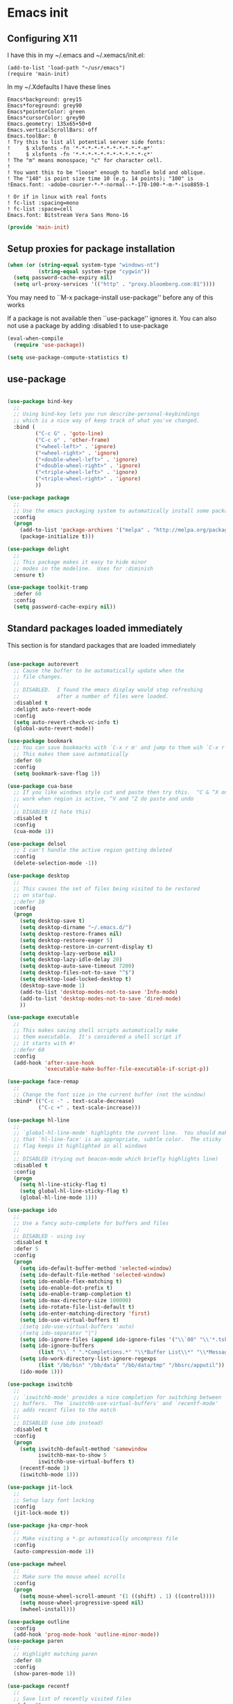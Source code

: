 #+PROPERTY: header-args  :tangle yes :comments org
* Emacs init
** Configuring X11
   
   I have this in my ~/.emacs and ~/.xemacs/init.el:
   
   #+BEGIN_EXAMPLE
   (add-to-list 'load-path "~/usr/emacs")
   (require 'main-init)
   #+END_EXAMPLE
   
   In my ~/.Xdefaults I have these lines
   #+BEGIN_EXAMPLE
Emacs*background: grey15
Emacs*foreground: grey90
Emacs*pointerColor: green
Emacs*cursorColor: grey90
Emacs.geometry: 135x65+50+0
Emacs.verticalScrollBars: off
Emacs.toolBar: 0
! Try this to list all potential server side fonts:
!     $ xlsfonts -fn '*-*-*-*-*-*-*-*-*-*-*-m*'
!     $ xlsfonts -fn '*-*-*-*-*-*-*-*-*-*-*-c*'
! The "m" means monospace; "c" for character cell.
!
! You want this to be "loose" enough to handle bold and oblique.
! The "140" is point size time 10 (e.g. 14 points); "100" is
!Emacs.font: -adobe-courier-*-*-normal--*-170-100-*-m-*-iso8859-1

! Or if in linux with real fonts
! fc-list :spacing=mono
! fc-list :space=cell
Emacs.font: Bitstream Vera Sans Mono-16
   #+END_EXAMPLE

   #+BEGIN_SRC emacs-lisp
   (provide 'main-init)
   #+END_SRC

** Setup proxies for package installation

   #+BEGIN_SRC emacs-lisp
   (when (or (string-equal system-type "windows-nt")
             (string-equal system-type "cygwin"))
     (setq password-cache-expiry nil)
     (setq url-proxy-services '(("http" . "proxy.bloomberg.com:81"))))

   #+END_SRC

You may need to ``M-x package-install use-package'' before
any of this works

If a package is not available then ``use-package'' ignores it.
You can also not use a package by adding :disabled t to use-package

#+BEGIN_SRC emacs-lisp
(eval-when-compile
  (require 'use-package))

(setq use-package-compute-statistics t)
#+END_SRC

** use-package
#+BEGIN_SRC emacs-lisp

(use-package bind-key
  ;;
  ;; Using bind-key lets you run describe-personal-keybindings
  ;; which is a nice way of keep track of what you've changed.
  :bind (
         ("C-c G" . 'goto-line)
         ("C-c o" . 'other-frame)
         ("<wheel-left>" . 'ignore)
         ("<wheel-right>" . 'ignore)
         ("<double-wheel-left>" . 'ignore)
         ("<double-wheel-right>" . 'ignore)
         ("<triple-wheel-left>" . 'ignore)
         ("<triple-wheel-right>" . 'ignore)
         ))

(use-package package
  ;;
  ;; Use the emacs packaging system to automatically install some packages
  :config
  (progn
    (add-to-list 'package-archives '("melpa" . "http://melpa.org/packages/") t)
    (package-initialize t)))

(use-package delight
  ;;
  ;; This package makes it easy to hide minor
  ;; modes in the modeline.  Uses for :diminish
  :ensure t)

(use-package toolkit-tramp
  :defer 60
  :config
  (setq password-cache-expiry nil))
#+END_SRC

** Standard packages loaded immediately

   This section is for standard packages that are loaded immediately

#+BEGIN_SRC emacs-lisp

(use-package autorevert
  ;; Cause the buffer to be automatically update when the
  ;; file changes.
  ;;
  ;; DISABLED.  I found the emacs display would stop refreshing
  ;;            after a number of files were loaded.
  :disabled t
  :delight auto-revert-mode
  :config
  (setq auto-revert-check-vc-info t)
  (global-auto-revert-mode))

(use-package bookmark
  ;; You can save bookmarks with `C-x r m' and jump to them wih `C-x r b'
  ;; This makes them save automatically
  :defer 60
  :config
  (setq bookmark-save-flag 1))

(use-package cua-base
  ;; If you like windows style cut and paste then try this.  ^C & ^X only
  ;; work when region is active, ^V and ^Z do paste and undo
  ;;
  ;; DISABLED (I hate this)
  :disabled t
  :config
  (cua-mode 1))

(use-package delsel
  ;; I can't handle the active region getting deleted
  :config
  (delete-selection-mode -1))

(use-package desktop
  ;;
  ;; This causes the set of files being visited to be restored
  ;; on startup.
  ;:defer 10
  :config
  (progn
    (setq desktop-save t)
    (setq desktop-dirname "~/.emacs.d/")
    (setq desktop-restore-frames nil)
    (setq desktop-restore-eager 5)
    (setq desktop-restore-in-current-display t)
    (setq desktop-lazy-verbose nil)
    (setq desktop-lazy-idle-delay 20)
    (setq desktop-auto-save-timeout 7200)
    (setq desktop-files-not-to-save "^$")
    (setq desktop-load-locked-desktop t)
    (desktop-save-mode 1)
    (add-to-list 'desktop-modes-not-to-save 'Info-mode)
    (add-to-list 'desktop-modes-not-to-save 'dired-mode)
    ))

(use-package executable
  ;;
  ;; This makes saving shell scripts automatically make
  ;; them executable.  It's considered a shell script if
  ;; it starts with #!
  ;:defer 60
  :config
  (add-hook 'after-save-hook
            'executable-make-buffer-file-executable-if-script-p))

(use-package face-remap
  ;;
  ;; Change the font size in the current buffer (not the window)
  :bind* (("C-c -" . text-scale-decrease)
          ("C-c +" . text-scale-increase)))

(use-package hl-line
  ;;
  ;; `global-hl-line-mode' highlights the current line.  You should make sure
  ;; that `hl-line-face' is an appropriate, subtle color.  The sticky
  ;; flag keeps it highlighted in all windows
  ;;
  ;; DISABLED (trying out beacon-mode which briefly highlights line)
  :disabled t
  :config
  (progn
    (setq hl-line-sticky-flag t)
    (setq global-hl-line-sticky-flag t)
    (global-hl-line-mode 1)))

(use-package ido
  ;;
  ;; Use a fancy auto-complete for buffers and files
  ;;
  ;; DISABLED - using ivy
  :disabled t
  :defer 5
  :config
  (progn
    (setq ido-default-buffer-method 'selected-window)
    (setq ido-default-file-method 'selected-window)
    (setq ido-enable-flex-matching t)
    (setq ido-enable-dot-prefix t)
    (setq ido-enable-tramp-completion t)
    (setq ido-max-directory-size 100000)
    (setq ido-rotate-file-list-default t)
    (setq ido-enter-matching-directory 'first)
    (setq ido-use-virtual-buffers t)
    ;(setq ido-use-virtual-buffers 'auto)
    ;(setq ido-separator "|")
    (setq ido-ignore-files (append ido-ignore-files '("\\`00" "\\'*.tsk")))
    (setq ido-ignore-buffers
          (list "\\` " ".*Completions.*" "\\*Buffer List\\*" "\\*Messages\\*"))
    (setq ido-work-directory-list-ignore-regexps
          (list "/bb/bin" "/bb/data" "/bb/data/tmp" "/bbsrc/apputil"))
    (ido-mode 1)))

(use-package iswitchb
  ;;
  ;; `iswitchb-mode' provides a nice completion for switching between
  ;; buffers.  The `iswitchb-use-virtual-buffers' and `recentf-mode'
  ;; adds recent files to the match
  ;;
  ;; DISABLED (use ido instead)
  :disabled t
  :config
  (progn
    (setq iswitchb-default-method 'samewindow
          iswitchb-max-to-show 5
          iswitchb-use-virtual-buffers t)
    (recentf-mode 1)
    (iswitchb-mode 1)))

(use-package jit-lock
  ;;
  ;; Setup lazy font locking
  :config
  (jit-lock-mode t))

(use-package jka-cmpr-hook
  ;;
  ;; Make visiting a *.gz automatically uncompress file
  :config
  (auto-compression-mode 1))

(use-package mwheel
  ;;
  ;; Make sure the mouse wheel scrolls
  :config
  (progn
    (setq mouse-wheel-scroll-amount '(1 ((shift) . 1) ((control))))
    (setq mouse-wheel-progressive-speed nil)
    (mwheel-install)))

(use-package outline
  :config
  (add-hook 'prog-mode-hook 'outline-minor-mode))
(use-package paren
  ;;
  ;; Highlight matching paren
  :defer 60
  :config
  (show-paren-mode 1))

(use-package recentf
  ;;
  ;; Save list of recently visited files
  :defer 15
  :config
  (progn
    (setq recentf-max-saved-items 100)
    (setq recentf-auto-cleanup 3600)    ;cleanup after idle 1hr
    (recentf-mode 1)))

(use-package savehist
  ;;
  ;; Save emacs's internal command history.
  :defer 15
  :config
  (progn
    (setq savehist-additional-variables
          '(compile-command
            grep-find-history
            grep-history
            grep-regexp-history
            grep-files-history))
    (savehist-mode 1)))

(use-package saveplace
  ;;
  ;; This records the location of every file you visit and
  ;; restores when you vist a file, goes to that location.  I also save
  ;; the file every couple hours because I don't always quit emacs 
  :defer 30
  :config
  (progn
    (setq-default save-place t)
    (setq save-place-limit nil)
    (run-at-time 3600  3600 'save-place-alist-to-file)))

(use-package scroll-bar
  ;;
  ;; Turn off the scroll bars
  :config
  (scroll-bar-mode -1))

(use-package server
  ;;
  ;; Make it so $EDITOR can popup in this emacs
  :config
  (progn
    (if (not (string-match "emacsclient" (or (getenv "EDITOR") "")))
        (setenv "EDITOR" "emacsclient"))
    (message "server-start")
    (server-start)))

(use-package tool-bar
  ;;
  ;; Turn the toolbar off.  I also turn it off in my .Xdefaults with:
  ;; Emacs.toolBar:            0
  ;; which keeps it from displaying on startup
  :config
  (tool-bar-mode -1))

(use-package menu-bar
  ;;
  ;; Turn the menubar off.
  ;;
  ;; DISABLED (Turns out I like the menu-bar!)
  :disabled t
  :config
  (menu-bar-mode -1))

(use-package uniquify
  ;;
  ;; Make it so buffers with the same name are are made unique by added
  ;; directory path and killing a buffer renames all of them.
  :config
  (progn
    (setq uniquify-buffer-name-style 'post-forward)
    (setq uniquify-after-kill-buffer-p t)))

#+END_SRC

** Non-standard packages that are loaded immediately

#+BEGIN_SRC emacs-lisp
(use-package atomic-chrome
  ;;
  ;; You must first install Atomic Chrome extension from Chrome Web
  ;; Store and this allows editting text areas in Chrome via
  ;; a two-way connection.
  :config
  (atomic-chrome-start-server))

(use-package bb-style
  ;;
  ;; Bloomberg C++ coding style
  :config
  (progn
    ;; Use bb-style for C/C++; associate .h files with c++-mode instead of
    ;; c-mode
    (setq c-default-style "bb")
    (setq c-tab-always-indent nil)
    (add-to-list 'auto-mode-alist '("\\.h$" . c++-mode))
  ))

(use-package diminish
  ;;
  ;; Do not display these minor modes in mode-line
  :disabled t
  :config
  (diminish 'abbrev-mode))

(use-package fancy-narrow
  ;;
  ;; Causes narrow region to dim the
  ;; rest of the buffer giving a much
  ;; more natual look.
  :delight fancy-narrow-mode
  :config
  (fancy-narrow-mode 1))

(use-package git-gutter-fringe+
  ;;
  ;; Display lines that have changed in the left margin.
  ;; This works with linum-mode but not in a tty
  ;;
  ;; DISABLED (slow loading)
  :disabled t
  :config (progn
            (setq git-gutter-fr+-side 'right-fringe)
            (global-git-gutter+-mode)))

(use-package magithub
  ;;
  ;; Interact with github via magit
  ;;
  ;; DISABLED (slow loading)
  ;;
  :after magit
  :disabled t
  :config
  (magithub-feature-autoinject t))

(use-package ivy
  :ensure t
  :delight ivy-mode
  :bind (("C-c C-r" . 'ivy-resume))
  :config (progn
            (setq ivy-wrap t)
            (setq ivy-use-virtual-buffers t)
            (setq ivy-count-format "(%d/%d) ")
            (ivy-mode)))

(use-package counsel
  :after ivy
  :ensure t
  :delight counsel-mode
  :bind (("C-c g" .  'counsel-git)
         ("C-c j" .  'counsel-git-grep)
         ("C-c k" .  'counsel-ag)
         ("C-x l" .  'counsel-locate)
         ("C-S-o" .  'counsel-rhythmbox)
         )
  :config (progn (counsel-mode)))

(use-package swiper
  :after ivy
  :ensure t
  :bind (("C-s" . 'swiper)))
         
(use-package ido-vertical-mode
  ;;
  ;; Causes ido-mode to display completions vertically
  ;; and ``Ctl n'' and ``Ctl p'' move down and up in list
  :after ido
  :defer 30
  :ensure t
  :config
  (ido-vertical-mode 1))

(use-package scratch-ext
  ;;
  ;; Make *scratch* buffers get saved
  :ensure t
  :config
  (save-excursion
    (setq scratch-ext-log-directory "~/.emacs.d/scratch")
    (if (not (file-exists-p scratch-ext-log-directory))
        (mkdir scratch-ext-log-directory t))
    (scratch-ext-create-scratch)
    (set-buffer "*scratch*")
    (scratch-ext-restore-last-scratch)))

;;;
;;;----------------------------------------------------------------------
;;; Standard packages that defer loading until they are called (e.g. minimal
;;; cost on startup)
;;;----------------------------------------------------------------------
;;;

(use-package compile
  ;;
  ;; Setup compilation buffers
  :bind ("C-c c" . compile)
  :config
  (progn
    (setq compilation-scroll-output 'first-error)))

(use-package ansi-color
  :after compile
  :config
  (progn
    (defun pw/colorize-compilation-buffer ()
      (let ((inhibit-read-only t))
        (ansi-color-apply-on-region compilation-filter-start (point-max))))
    (add-hook 'compilation-filter-hook 'pw/colorize-compilation-buffer)
    (setq ansi-color-names-vector ; better contrast colors
          ["black" "red4" "green4" "yellow4"
           "#8be9fd" "magenta4" "cyan4" "white"])
    (setq ansi-color-map (ansi-color-make-color-map))))

(use-package ediff
  ;;
  ;; A nice graphical diff Make sure that ediff ignores all whitespace
  ;; differences and highlights the individual differences
  :commands ediff-load-version-control
  :bind (("C-c =" . pw/ediff-current))
  :config
  (progn
    (setq ediff-window-setup-function 'ediff-setup-windows-plain)
    (setq ediff-split-window-function 'split-window-horizontally)
    (setq ediff-diff-options "-w")
    (setq-default ediff-auto-refine 'on))
  :init
  (progn
    (defun pw/ediff-current (arg)
      "Run ediff-vc-internal on the current file against it's latest revision.
       If prefix arg, use it as the revision number"
      (interactive "P")
      (ediff-load-version-control t)
      (let ((rev (if arg (format "%d" arg) "")))
        (funcall
         (intern (format "ediff-%S-internal" ediff-version-control-package))
         rev "" nil)))))

(use-package follow
  ;;
  ;; This makes a single file wrap around between two windows.
  ;; Try ^X-3 and then move to the top or bottom of the window
  ;; and the other window scrolls.  I bound F7 to do get
  ;; rid of the other windows and split.
  :bind ("<f7>" . follow-delete-other-windows-and-split))

(use-package grep
  ;; `rgrep' recursively greps for a pattern.  It uses a key to specify
  ;; filenames and ignores directories like CVS.  "cchh" is all C++
  ;; files and headers.
  ;;
  ;:bind (("C-c g" . grep))
  :config
  (progn
    (setq grep-files-aliases
          '(("all" . "* .*")
            ("el" . "*.el")
            ("ch" . "*.[ch]")
            ("c" . "*.c")
            ("cc" . "*.cc *.cxx *.cpp *.C *.CC *.c++")
            ("cchh" . "*.cc *.[ch]xx *.[ch]pp *.[CHh] *.CC *.HH *.[ch]++")
            ("hh" . "*.hxx *.hpp *.[Hh] *.HH *.h++")
            ("h" . "*.h")
            ("l" . "[Cc]hange[Ll]og*")
            ("m" . "[Mm]akefile* *.mk")
            ("tex" . "*.tex")
            ("texi" . "*.texi")
            ("asm" . "*.[sS]")
            ("code" . "*.c *.C *.h *.cpp *.cc *.f *.py")))))

(use-package hideshow
  ;;
  ;; Setup commands and menus to hide/show blocks of code
  :commands hs-minor-mode
  :init
  (progn
    (add-hook 'c++-mode-hook 'hs-minor-mode)
    (add-hook 'c-mode-hook 'hs-minor-mode)))

(use-package linum
  ;;
  ;; Make it so line numbers show up in left margin Used in C/C++
  ;; mode.  (Tried nlinum but had refres problems)
  :commands linum-mode
  :init (add-hook 'prog-mode-hook 'linum-mode)
  :config (setq linum-format 'dynamic))

(use-package nlinum
  ;;
  ;; Make it so line numbers show up in left margin
  ;;
  ;; DISABLED (refresh problems on Mac OS X)
  :disabled t
  :commands nlinum-mode
  :init (add-hook 'prog-mode-hook 'nlinum-mode))

(use-package org
  ;;
  ;; org-mode provides an outline, todo, diary, calendar like interface.
  :mode ("\\.org\\'" . org-mode)
  :commands orgstruct-mode
  :delight orgstruct-mode
  :bind (("C-c l" . org-store-link)
         ("C-c a" . org-agenda)
         ("C-c b" . org-iswitchb)
         ("C-c r" . org-capture))
  :init (add-hook 'c-mode-common-hook 'orgstruct-mode)
  :config
  (use-package org-prefs))

(use-package whitespace
  ;; Make "bad" whitespace be visible.  This causes tabs, and whitespace
  ;; at beginning and end of the buffer as well as at the end of the
  ;; line to highlight
  ;;
  ;; Use ``M-x whitespace-cleanup'' to fix all problems
  :bind ("C-c SPC" . whitespace-mode)
  :config
  (progn
    (setq whitespace-style '(face trailing tabs empty indentation::space lines-tail))
    (setq whitespace-line-column nil)))

;;;
;;;----------------------------------------------------------------------
;;; Non-standard packages that defer loading until they are called (e.g. minimal
;;; cost on startup)
;;;----------------------------------------------------------------------
;;;

(use-package pw-misc
  :after compile
  :config
  (add-hook 'compilation-mode-hook 'pw/no-line-column-number))


(use-package anyins
  ;;
  ;; Freaky way to insert text
  ;; 1. Enter anyins-mode
  ;; 2. Move around; mark spots you want to insert text with RET
  ;; 3. To insert text
  ;;    a. ``y'' inserts each line from kill ring at each marked spot, or
  ;;    b.  ``!'' runs a shell command line 'seq -s ". \n" 1 3' generates
  ;; numbers "1. "  "2. " "3. " and inserts it at each markets tpot
  ;;
  ;; Download package if not installed!
  :ensure t
  :bind ("C-c i" . anyins-mode))

(use-package avy
  ;;
  ;; Fast way to jump to a specific character.  Prompts for
  ;; a character and then displays all of them but replaced
  ;; with leters a,b,c,...  You then type in which one to jump
  ;; to.
  :ensure t
  :bind (("M-s" . avy-goto-word-1))
  :config (setq avi-all-windows nil))

(use-package beacon
  ;; Highlight the line the point is on when the screen jumps around.
  :config
  (progn
    (beacon-mode 1)
    (setq beacon-push-mark 35)
    (setq beacon-color "#666600")))

(use-package comint-prefs
  ;;
  ;; Setup preferences for shell, compile and other comint based commands
  ;;
  ;; Pete specific
  :after comint
  :commands (comint-for-pete dbx-for-pete comint-watch-for-password-prompt)
  :init
  (progn
    (add-hook 'comint-output-filter-functions 'comint-watch-for-password-prompt)
    (add-hook 'comint-mode-hook 'comint-for-pete)
    (add-hook 'dbx-mode-hook 'dbx-for-pete))  )

(use-package csc-mode
  ;;
  ;; Bloomberg database schema
  :mode ("\\.csc2$" . csc-mode))

(use-package fill-column-indicator
  ;;
  ;; Make a vertical bar show at fill-column
  ;;
  ;; DISABLED (didn't like it anymore)
  :disabled t
  :commands (fci-mode)
  :init (add-hook 'prog-mode-hook 'fci-mode))
  
(use-package lrl-mode
  ;;
  ;; Bloomberg database params
  :mode ("\\.lrl\\'" . lrl-mode))

(use-package magit
  ;;
  ;; Provide a way of interacting with a Git repository.
  ;;
  ;; Download package if not installed!
  :ensure t
  :bind (("C-c m" . magit-status)
         ("C-c C-m" . magit-dispatch-popup))
  :delight '(magit-wip-after-save-mode
             magit-wip-after-save-local-mode
             magit-wip-after-apply-mode
             magit-wip-before-change-mode
             auto-revert-mode)
  :config (progn
            (magit-wip-after-save-mode)
            (magit-wip-after-apply-mode)
            (magit-wip-before-change-mode)
            (add-hook 'magit-status-headers-hook 'magit-insert-repo-header)
            (add-hook 'magit-status-headers-hook 'magit-insert-remote-header)
            (setq magit-commit-show-diff nil)
            (setq auto-revert-buffer-list-filter 'magit-auto-revert-repository-buffers-p)
            (remove-hook 'server-switch-hook 'magit-commit-diff)
            (setq magit-refresh-verbose t)
            (setq magit-save-repository-buffers nil)
            (setq magit-log-arguments '("--graph" "--color" "--decorate" "-n256"))
            (setq magit-view-git-manual-method 'man)
            (setq vc-handled-backends nil)))

(use-package multiple-cursors
  ;;
  ;; You can place multiple cursors in a buffer
  ;; and have whatever you do affect each item
  :bind (("C-. e" . mc/edit-lines)
         ("C-. >" . mc/mark-next-like-this)
         ("C-. <" . mc/mark=previous-like-this)))

(use-package num3-mode
  ;;
  ;; Make long strings of digits alternate groups of 3 with bold.
  ;;
  ;; DISABLED (I got tired of this highlight)
  :disabled t
  :ensure t
  :commands num3-mode
  :delight num3-mode
  :init (add-hook 'prog-mode-hook 'num3-mode)
  :config (make-face-bold 'num3-face-even))

(use-package ag
  ;;
  ;; A fast search across lots of files.  Relies
  ;; on package silver searcher for the executable
  ;; to be installed.
  :ensure t
  :bind (("C-c f" . ag))
  :config (setq ag-reuse-buffers t))
  
(use-package color-identifiers-mode
  ;;
  ;; Make each variable in a different color
  ;;
  ;; DISABLED (too many colors)
  :disabled t
  :delight color-identifiers-mode
  :init
  (add-hook 'prog-mode-hook
            'color-identifiers-mode)
  :delight color-identifiers-mode)

(use-package rainbow-identifiers
  ;;
  ;; Make each variable a different color
  ;;
  ;; DISABLED (using color-identifies-mode instead)
  :disabled t
  :config
  (progn
    (add-hook 'prog-mode-hook
              'rainbow-identifiers-mode)))

(use-package pw-misc
  ;;
  ;; Some commands I find useful
  ;;
  ;; Pete specific
  :bind (("C-c p" . pw/prev-frame)
         ("C-c \\" . pw/reindent)
         ("C-c e" . pw/eval-region-or-defun)))

(use-package pw-trunc-lines
  ;;
  ;; Toggle truncation of long lines
  ;;
  ;; Pete specific
  :commands pw/trunc-lines
  :bind ("C-c $" . pw/trunc-lines)
  :init
  (progn
    (add-hook 'prog-mode-hook 'pw/trunc-lines)
    (add-hook 'makefile-gmake-mode-hook 'pw/trunc-lines)
    (add-hook 'compilation-mode-hook 'pw/trunc-lines)
    (add-hook 'shell-mode-hook 'pw/trunc-lines)))

(use-package shell-switch
  ;;
  ;; Pete's hack to make switching to a shell buffer
  ;; faster
  ;;
  ;; Pete specific
  :commands (shell-switch shell-switch-other-window)
  :init
  (progn
    (bind-key* "C-c s" 'shell-switch)
    (bind-keys* :prefix-map clt-c-4-keymap
                :prefix "C-c 4"
                ("s" . shell-switch-other-window))))

(use-package treemacs
  :ensure t
  :bind (("C-x p" . treemacs-select-window)
         ("C-x t" . treemacs))
  :config
  (progn
    (defun pw/treemacs-ignore (file path)
      (string-match-p "\.pyc$\\|\.sundev1\.\\|\.o$" file))
    (add-hook 'treemacs-ignored-file-predicates 'pw/treemacs-ignore)
    (setq treemacs-show-hidden-files nil)
    (setq treemacs-collapse-dirs 2)))

(use-package wgrep
  :ensure t)

(use-package zoom-frm
  ;;
  ;; Much like face-remap that adds test-scale-increase and
  ;; text-scale-decrease I use this to change the entire window
  ;; instead of the buffer
  :bind* (("C-c [" . zoom-frm-out)
          ("C-c ]" . zoom-frm-in)))

(use-package smart-mode-line
  ;;
  ;; Smart mode line displays a more graphical modeline.
  ;;
  ;; DISABLED (Use powerline mode instead)
  :disabled t
  :config
  (progn
    (setq sml/theme 'dark)
    (sml/setup)))

(use-package powerline
  ;;
  ;; Make the modeline have lots of pretty graphics.
  :config
  (progn
    (powerline-center-theme)))

(use-package sublime-themes
  ;;
  ;; I like the wilson theme from the sublime-themes
  ;; package.
  :disabled t
  :ensure t
  :config
  (load-theme 'wilson t nil))

(use-package dracula-theme
  :disabled t
  :ensure t
  :config
  (load-theme 'dracula t nil))

(use-package overcast-theme
  ;;
  ;;
  ;:disabled t
  :ensure t
  :config
  (load-theme 'overcast t))

;;;
;;;----------------------------------------------------------------------
;;; Various preferences
;;;----------------------------------------------------------------------
;;;

;;
;; Allow narrow to region (`C-X n n`)
(put 'narrow-to-region 'disabled nil)

;;
;; Force Mac OS X to use Consolas at 16pt
(if (eq (window-system) 'ns)
    (custom-set-faces '(default ((t (:height 160 :family "Consolas"))))))


;;
;; Do not display message in the scratch buffer or the startup message
;; or the message in the echo area
(setq initial-scratch-message "")
(setq inhibit-startup-screen t)
(setq inhibit-startup-echo-area-message "pware")

;;
;; Turn on displaying the date and time in the mode line.
;; Enable displaying the line and column numbers in the mode line
;; But don't do that if the buffer is >250k
;; Do not blink the cursor
(setq display-time-day-and-date t)
(setq line-number-display-limit 250000)
(display-time-mode)
(line-number-mode 1)
(column-number-mode 1)
(size-indication-mode 1)
(blink-cursor-mode -1)

;;
;; If at beginning of line, the Ctl-K kills including the newline
;; (I'm hardwired to type Ctl-K twice)
;(setq kill-whole-line t)

;;
;; Latest Emacs can wrap lines at word boundaries and will move the cursor
;; so it stays in the same column on screen.  I'm too used to the old style.
(setq-default word-wrap nil)
(setq line-move-visual nil)
(setq visual-line-mode nil)

;;
;; Make it so moving up or down does it one line at a time.
;; `scroll-step' 0 works better with Emacs which now supports
;; `scroll-conservatively'.
;; `scroll-margin' says to keep this many lines
;; above or below so you get some context.
;; `scroll-preserve-screen-position' says when scrolling pages, keep
;; point at same physical spot on screen.
(setq scroll-step 0)
(setq scroll-conservatively 15)
(setq scroll-margin 2)
(setq scroll-preserve-screen-position 'keep)
;;
;; I set horizontal scrolling because I'd have trouble with
;; long lines in shell output.  This seemed to get
;; them to display faster by actually slowing things down
;;
;; `hscroll-margin' is how close cursor gets before
;; doing horizontal scrolling
;; `hscroll-step' is how far to scroll when marg is reached.
;;
(setq hscroll-margin 1)
(setq hscroll-step 5)
;;
;; Incremental search settings
(setq lazy-highlight-max-at-a-time 10)
(setq lazy-highlight-initial-delay .5)
(setq lazy-highlight-interval .1)

;;
;; Cause the gutter to display little arrows and
;; boxes if there is more to a file
(setq-default indicate-buffer-boundaries 'left)
(setq-default indicate-empty-lines t)

;;
;; Even though I did something with the mouse do not
;; popup a dialog box but prompt from the mode line
(setq use-dialog-box nil)

;;
;; This _sounds_ like something that should be nil but
;; the reality is that when user input stops redisplay
;; a bunch of screen optimizations are lost.  The
;; default is prior to emacs-24 is nil
(setq redisplay-dont-pause t)

;;
;; I found visiting a file to be really slow and realized
;; it was from figuring out the version control
(setq vc-handled-backends nil)

;;
;; I don't like actual tabs being inserted
(setq-default indent-tabs-mode nil)

;;
;; Weird X11 stuff with the cut-and-paste.  I think these settings
;; provide the best compromise.
;;
;; The world uses what is called a clipboard for copy-and-paste.  X11
;; had a more flexible arrangement with a primary cut buffer that some
;; X11 older clients still use.  Older clients typically means xterm
;; and mrxvt.
;;
;; In Exceed, you need to set the config so that the "X Selection" tab
;; has the "X Selection Associated with Edit Operations:" be
;; "CLIPBOARD".
;;
;; The following puts killed text into the clipboard which makes it
;; avaiable for all Windows clients given the above Exceed setting.
(setq x-select-enable-clipboard t)
;;
;; The following puts killed text into the X11 primary cut buffer.
;; Text copied in an xterm can either be pasted into emacs with a
;; middle-mouse or the usual yank operations like ``C-y''.  You cannot
;; paste such text into other Window's applications without going through
;; emacs.  Usualy middle mouse button in an xterm pastes the text
;; from emacs.
(setq x-select-enable-primary t)

;;
;; Alternatively, in Exceed, set the "X Selection Associated with
;; Edit Operations:" to be "PRIMARY" and use these settings.  This lets
;; older xterm/mrxvt co-exist with Windows applications.
;;
;; To copy to an xterm use left-mouse to select the text in emacs and
;; then usual paste with middle-mouse to paste to the xterm.
;;
;; (setq x-select-enable-clipboard nil)
;; (setq x-select-enable-primary t)

;;
;; Do not beep if I kill text in a read-only buffer
(setq kill-read-only-ok t)

;;
;; Usually, my home directory is faster for saving files
;; then anywhere else.
(setq backup-directory-alist '(("." . "~/.backups")))

;; Make it so selecting the region highlights it and causes many
;; commands to work only on the region
(setq transient-mark-mode t)

;;
;; Ignore some other file extensions
(setq completion-ignored-extensions (append completion-ignored-extensions '(".d" ".dd" ".tsk")))


#+END_SRC
